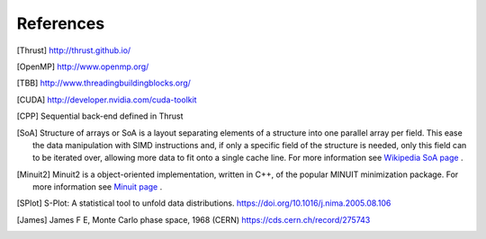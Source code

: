 References
==========

.. [Thrust] http://thrust.github.io/

.. [OpenMP] http://www.openmp.org/

.. [TBB] http://www.threadingbuildingblocks.org/

.. [CUDA] http://developer.nvidia.com/cuda-toolkit

.. [CPP] Sequential back-end defined in Thrust

.. [SoA] Structure of arrays or SoA is a layout separating elements of a structure into one parallel array per field. This ease the data manipulation with SIMD instructions and, if only a specific field of the structure is needed, only this field can to be iterated over, allowing more data to fit onto a single cache line. For more information see `Wikipedia SoA page <https://en.wikipedia.org/wiki/AOS_and_SOA>`_ .

.. [Minuit2] Minuit2 is a object-oriented implementation, written in C++, of the popular MINUIT minimization package. For more information see `Minuit page <https://root.cern.ch/root/html/MATH_MINUIT2_Index.html>`_ .

.. [SPlot] S-Plot: A statistical tool to unfold data distributions. `<https://doi.org/10.1016/j.nima.2005.08.106>`_

.. [James]  James F E, Monte Carlo phase space, 1968 (CERN) `<https://cds.cern.ch/record/275743>`_

